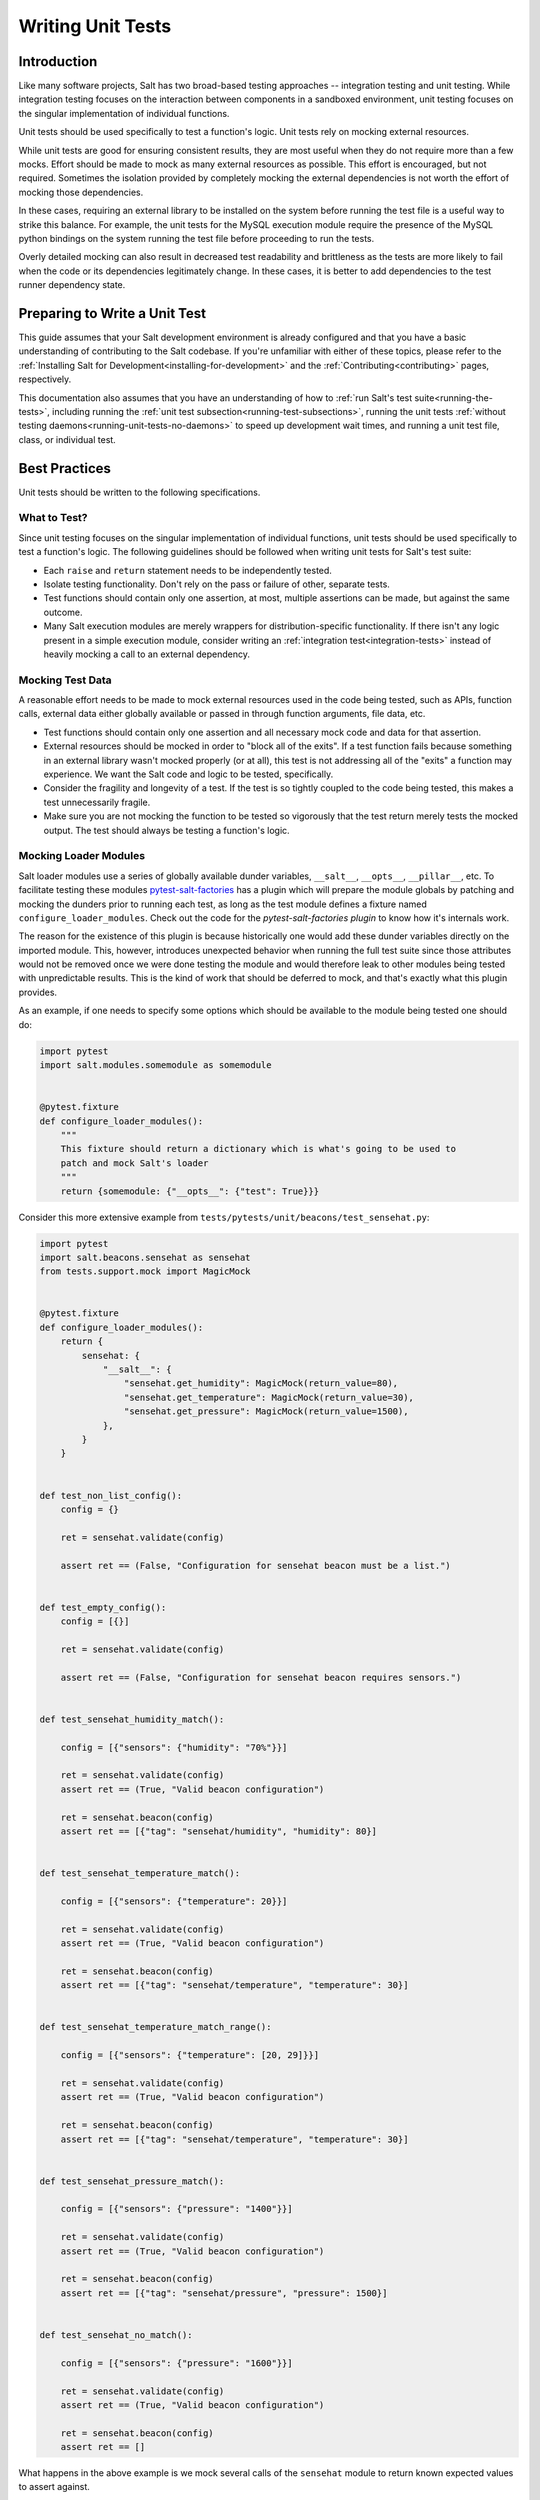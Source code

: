 .. _unit-tests:

==================
Writing Unit Tests
==================

Introduction
============

Like many software projects, Salt has two broad-based testing approaches --
integration testing and unit testing. While integration testing focuses on the
interaction between components in a sandboxed environment, unit testing focuses
on the singular implementation of individual functions.

Unit tests should be used specifically to test a function's logic. Unit tests
rely on mocking external resources.

While unit tests are good for ensuring consistent results, they are most
useful when they do not require more than a few mocks. Effort should be
made to mock as many external resources as possible. This effort is encouraged,
but not required. Sometimes the isolation provided by completely mocking the
external dependencies is not worth the effort of mocking those dependencies.

In these cases, requiring an external library to be installed on the
system before running the test file is a useful way to strike this balance.
For example, the unit tests for the MySQL execution module require the
presence of the MySQL python bindings on the system running the test file
before proceeding to run the tests.

Overly detailed mocking can also result in decreased test readability and
brittleness as the tests are more likely to fail when the code or its
dependencies legitimately change. In these cases, it is better to add
dependencies to the test runner dependency state.


Preparing to Write a Unit Test
==============================

This guide assumes that your Salt development environment is already configured
and that you have a basic understanding of contributing to the Salt codebase.
If you're unfamiliar with either of these topics, please refer to the
:ref:`Installing Salt for Development<installing-for-development>` and the
:ref:`Contributing<contributing>` pages, respectively.

This documentation also assumes that you have an understanding of how to
:ref:`run Salt's test suite<running-the-tests>`, including running the
:ref:`unit test subsection<running-test-subsections>`, running the unit tests
:ref:`without testing daemons<running-unit-tests-no-daemons>` to speed up
development wait times, and running a unit test file, class, or individual test.


Best Practices
==============

Unit tests should be written to the following specifications.


What to Test?
-------------

Since unit testing focuses on the singular implementation of individual functions,
unit tests should be used specifically to test a function's logic. The following
guidelines should be followed when writing unit tests for Salt's test suite:

- Each ``raise`` and ``return`` statement needs to be independently tested.
- Isolate testing functionality. Don't rely on the pass or failure of other,
  separate tests.
- Test functions should contain only one assertion, at most, multiple
  assertions can be made, but against the same outcome.
- Many Salt execution modules are merely wrappers for distribution-specific
  functionality. If there isn't any logic present in a simple execution module,
  consider writing an :ref:`integration test<integration-tests>` instead of
  heavily mocking a call to an external dependency.


Mocking Test Data
-----------------

A reasonable effort needs to be made to mock external resources used in the
code being tested, such as APIs, function calls, external data either
globally available or passed in through function arguments, file data, etc.

- Test functions should contain only one assertion and all necessary mock code
  and data for that assertion.
- External resources should be mocked in order to "block all of the exits". If a
  test function fails because something in an external library wasn't mocked
  properly (or at all), this test is not addressing all of the "exits" a function
  may experience. We want the Salt code and logic to be tested, specifically.
- Consider the fragility and longevity of a test. If the test is so tightly coupled
  to the code being tested, this makes a test unnecessarily fragile.
- Make sure you are not mocking the function to be tested so vigorously that the
  test return merely tests the mocked output. The test should always be testing
  a function's logic.


Mocking Loader Modules
----------------------

Salt loader modules use a series of globally available dunder variables,
``__salt__``, ``__opts__``, ``__pillar__``, etc. To facilitate testing these
modules `pytest-salt-factories`_ has a plugin which will prepare the module globals
by patching and mocking the dunders prior to running each test, as long as the test module
defines a fixture named ``configure_loader_modules``. Check out the code for the
`pytest-salt-factories plugin` to know how it's internals work.

The reason for the existence of this plugin is because historically one would add these dunder
variables directly on the imported module. This, however, introduces unexpected behavior when
running the full test suite since those attributes would not be removed once we were done testing
the module and would therefore leak to other modules being tested with unpredictable results. This
is the kind of work that should be deferred to mock, and that's exactly what this plugin provides.

.. _`pytest-salt-factories`: https://github.com/saltstack/pytest-salt-factories
.. _`pytest-salt-factories plugin`: https://github.com/saltstack/pytest-salt-factories/blob/master/saltfactories/plugins/loader.py

As an example, if one needs to specify some options which should be available
to the module being tested one should do:

.. code-block:: python

   import pytest
   import salt.modules.somemodule as somemodule


   @pytest.fixture
   def configure_loader_modules():
       """
       This fixture should return a dictionary which is what's going to be used to
       patch and mock Salt's loader
       """
       return {somemodule: {"__opts__": {"test": True}}}


Consider this more extensive example from ``tests/pytests/unit/beacons/test_sensehat.py``:

.. code-block:: python

   import pytest
   import salt.beacons.sensehat as sensehat
   from tests.support.mock import MagicMock


   @pytest.fixture
   def configure_loader_modules():
       return {
           sensehat: {
               "__salt__": {
                   "sensehat.get_humidity": MagicMock(return_value=80),
                   "sensehat.get_temperature": MagicMock(return_value=30),
                   "sensehat.get_pressure": MagicMock(return_value=1500),
               },
           }
       }


   def test_non_list_config():
       config = {}

       ret = sensehat.validate(config)

       assert ret == (False, "Configuration for sensehat beacon must be a list.")


   def test_empty_config():
       config = [{}]

       ret = sensehat.validate(config)

       assert ret == (False, "Configuration for sensehat beacon requires sensors.")


   def test_sensehat_humidity_match():

       config = [{"sensors": {"humidity": "70%"}}]

       ret = sensehat.validate(config)
       assert ret == (True, "Valid beacon configuration")

       ret = sensehat.beacon(config)
       assert ret == [{"tag": "sensehat/humidity", "humidity": 80}]


   def test_sensehat_temperature_match():

       config = [{"sensors": {"temperature": 20}}]

       ret = sensehat.validate(config)
       assert ret == (True, "Valid beacon configuration")

       ret = sensehat.beacon(config)
       assert ret == [{"tag": "sensehat/temperature", "temperature": 30}]


   def test_sensehat_temperature_match_range():

       config = [{"sensors": {"temperature": [20, 29]}}]

       ret = sensehat.validate(config)
       assert ret == (True, "Valid beacon configuration")

       ret = sensehat.beacon(config)
       assert ret == [{"tag": "sensehat/temperature", "temperature": 30}]


   def test_sensehat_pressure_match():

       config = [{"sensors": {"pressure": "1400"}}]

       ret = sensehat.validate(config)
       assert ret == (True, "Valid beacon configuration")

       ret = sensehat.beacon(config)
       assert ret == [{"tag": "sensehat/pressure", "pressure": 1500}]


   def test_sensehat_no_match():

       config = [{"sensors": {"pressure": "1600"}}]

       ret = sensehat.validate(config)
       assert ret == (True, "Valid beacon configuration")

       ret = sensehat.beacon(config)
       assert ret == []


What happens in the above example is we mock several calls of the ``sensehat``
module to return known expected values to assert against.

Mocking Filehandles
-------------------

.. note::
    This documentation applies to the 2018.3 release cycle and newer. The
    extended functionality for ``mock_open`` described below does not exist in
    the 2017.7 and older release branches.

Opening files in Salt is done using ``salt.utils.files.fopen()``. When testing
code that reads from files, the ``mock_open`` helper can be used to mock
filehandles. Note that is not the same ``mock_open`` as
:py:func:`unittest.mock.mock_open` from the Python standard library, but rather
a separate implementation which has additional functionality.

.. code-block:: python

    from tests.support.mock import patch, mock_open

    import salt.modules.mymod as mymod


    def test_something():
        fopen_mock = mock_open(read_data="foo\nbar\nbaz\n")
        with patch("salt.utils.files.fopen", fopen_mock):
            result = mymod.myfunc()
            assert result is True

This will force any filehandle opened to mimic a filehandle which, when read,
produces the specified contents.

.. important::
    **String Types**

    When configuring your read_data, make sure that you are using
    bytestrings (e.g. ``b"foo\nbar\nbaz\n"``) when the code you are testing is
    opening a file for binary reading, otherwise the tests will fail.  The
    mocked filehandles produced by ``mock_open`` will raise a
    :py:obj:`TypeError` if you attempt to read a bytestring when opening for
    non-binary reading, and similarly will not let you read a string when
    opening a file for binary reading. They will also not permit bytestrings to
    be "written" if the mocked filehandle was opened for non-binary writing,
    and vice-versa when opened for non-binary writing. These enhancements force
    test writers to write more accurate tests.

More Complex Scenarios
**********************

.. _unit-tests-multiple-file-paths:

Multiple File Paths
+++++++++++++++++++

What happens when the code being tested reads from more than one file? For
those cases, you can pass ``read_data`` as a dictionary:

.. code-block:: python

    import textwrap

    from tests.support.mock import patch, mock_open

    import salt.modules.mymod as mymod


    def test_something():
        contents = {
            "/etc/foo.conf": textwrap.dedent(
                """\
                foo
                bar
                baz
                """
            ),
            "/etc/b*.conf": textwrap.dedent(
                """\
                one
                two
                three
                """
            ),
        }
        fopen_mock = mock_open(read_data=contents)
        with patch("salt.utils.files.fopen", fopen_mock):
            result = mymod.myfunc()
            assert result is True

This would make ``salt.utils.files.fopen()`` produce filehandles with different
contents depending on which file was being opened by the code being tested.
``/etc/foo.conf`` and any file matching the pattern ``/etc/b*.conf`` would
work, while opening any other path would result in a
:py:obj:`FileNotFoundError` being raised.

Since file patterns are supported, it is possible to use a pattern of ``'*'``
to define a fallback if no other patterns match the filename being opened. The
below two ``mock_open`` calls would produce identical results:

.. code-block:: python

    mock_open(read_data="foo\n")
    mock_open(read_data={"*": "foo\n"})

.. note::
    Take care when specifying the ``read_data`` as a dictionary, in cases where
    the patterns overlap (e.g. when both ``/etc/b*.conf`` and ``/etc/bar.conf``
    are in the ``read_data``). Dictionary iteration order will determine which
    pattern is attempted first, second, etc., with the exception of ``*`` which
    is used when no other pattern matches. If your test case calls for
    specifying overlapping patterns, and you are not running Python 3.6 or
    newer, then an ``OrderedDict`` can be used to ensure matching is handled in
    the desired way:

    .. code-block:: python

        contents = OrderedDict()
        contents["/etc/bar.conf"] = "foo\nbar\nbaz\n"
        contents["/etc/b*.conf"] = IOError(errno.EACCES, "Permission denied")
        contents["*"] = 'This is a fallback for files not beginning with "/etc/b"\n'
        fopen_mock = mock_open(read_data=contents)

Raising Exceptions
++++++++++++++++++

Instead of a string, an exception can also be used as the ``read_data``:

.. code-block:: python

    import errno

    from tests.support.mock import patch, mock_open

    import salt.modules.mymod as mymod


    def test_something():
        exc = IOError(errno.EACCES, "Permission denied")
        fopen_mock = mock_open(read_data=exc)
        with patch("salt.utils.files.fopen", fopen_mock):
            mymod.myfunc()

The above example would raise the specified exception when any file is opened.
The expectation would be that ``mymod.myfunc()`` would gracefully handle the
IOError, so a failure to do that would result in it being raised and causing
the test to fail.

Multiple File Contents
++++++++++++++++++++++

For cases in which a file is being read more than once, and it is necessary to
test a function's behavior based on what the file looks like the second (or
third, etc.) time it is read, just specify the contents for that file as a
list. Each time the file is opened, ``mock_open`` will cycle through the list
and produce a mocked filehandle with the specified contents. For example:

.. code-block:: python

    import errno
    import textwrap

    from tests.support.mock import patch, mock_open

    import salt.modules.mymod as mymod


    def test_something():
        contents = {
            "/etc/foo.conf": [
                textwrap.dedent(
                    """\
                    foo
                    bar
                    """
                ),
                textwrap.dedent(
                    """\
                    foo
                    bar
                    baz
                    """
                ),
            ],
            "/etc/b*.conf": [
                IOError(errno.ENOENT, "No such file or directory"),
                textwrap.dedent(
                    """\
                    one
                    two
                    three
                    """
                ),
            ],
        }
        fopen_mock = mock_open(read_data=contents)
        with patch("salt.utils.files.fopen", fopen_mock):
            result = mymod.myfunc()
            assert result is True

Using this example, the first time ``/etc/foo.conf`` is opened, it will
simulate a file with the first string in the list as its contents, while the
second time it is opened, the simulated file's contents will be the second
string in the list.

If no more items remain in the list, then attempting to open the file will
raise a :py:obj:`RuntimeError`. In the example above, if ``/etc/foo.conf`` were
to be opened a third time, a :py:obj:`RuntimeError` would be raised.

Note that exceptions can also be mixed in with strings when using this
technique. In the above example, if ``/etc/bar.conf`` were to be opened twice,
the first time would simulate the file not existing, while the second time
would simulate a file with string defined in the second element of the list.

.. note::
    Notice that the second path in the ``contents`` dictionary above
    (``/etc/b*.conf``) contains an asterisk. The items in the list are cycled
    through for each match of a given pattern (*not* separately for each
    individual file path), so this means that only two files matching that
    pattern could be opened before the next one would raise a
    :py:obj:`RuntimeError`.

Accessing the Mocked Filehandles in a Test
******************************************

.. note::
    The code for the ``MockOpen``, ``MockCall``, and ``MockFH`` classes
    (referenced below) can be found in ``tests/support/mock.py``. There are
    extensive unit tests for them located in ``tests/unit/test_mock.py``.

The above examples simply show how to mock ``salt.utils.files.fopen()`` to
simulate files with the contents you desire, but you can also access the mocked
filehandles (and more), and use them to craft assertions in your tests. To do
so, just add an ``as`` clause to the end of the ``patch`` statement:

.. code-block:: python

    fopen_mock = mock_open(read_data="foo\nbar\nbaz\n")
    with patch("salt.utils.files.fopen", fopen_mock) as m_open:
        # do testing here
        ...
        ...

When doing this, ``m_open`` will be a ``MockOpen`` instance. It will contain
several useful attributes:

- **read_data** - A dictionary containing the ``read_data`` passed when
  ``mock_open`` was invoked. In the event that :ref:`multiple file paths
  <unit-tests-multiple-file-paths>` are not used, then this will be a
  dictionary mapping ``*`` to the ``read_data`` passed to ``mock_open``.

- **call_count** - An integer representing how many times
  ``salt.utils.files.fopen()`` was called to open a file.

- **calls** - A list of ``MockCall`` objects. A ``MockCall`` object is a simple
  class which stores the arguments passed to it, making the positional
  arguments available via its ``args`` attribute, and the keyword arguments
  available via its ``kwargs`` attribute.

  .. code-block:: python

      from tests.support.mock import patch, mock_open, MockCall

      import salt.modules.mymod as mymod


      def test_something():

          with patch("salt.utils.files.fopen", mock_open(read_data=b"foo\n")) as m_open:
              mymod.myfunc()
              # Assert that only two opens attempted
              assert m_open.call_count == 2
              # Assert that only /etc/foo.conf was opened
              assert all(call.args[0] == "/etc/foo.conf" for call in m_open.calls)
              # Asser that the first open was for binary read, and the
              # second was for binary write.
              assert m_open.calls == [
                  MockCall("/etc/foo.conf", "rb"),
                  MockCall("/etc/foo.conf", "wb"),
              ]

  Note that ``MockCall`` is imported from ``tests.support.mock`` in the above
  example. Also, the second assert above is redundant since it is covered in
  the final assert, but both are included simply as an example.

- **filehandles** - A dictionary mapping the unique file paths opened, to lists
  of ``MockFH`` objects. Each open creates a unique ``MockFH`` object. Each
  ``MockFH`` object itself has a number of useful attributes:

  - **filename** - The path to the file which was opened using
    ``salt.utils.files.fopen()``

  - **call** - A ``MockCall`` object representing the arguments passed to
    ``salt.utils.files.fopen()``. Note that this ``MockCall`` is also available
    in the parent ``MockOpen`` instance's **calls** list.

  - The following methods are mocked using :py:class:`unittest.mock.Mock`
    objects, and Mock's built-in asserts (as well as the call data) can be used
    as you would with any other Mock object:

    - **.read()**

    - **.readlines()**

    - **.readline()**

    - **.close()**

    - **.write()**

    - **.writelines()**

    - **.seek()**

  - The read functions (**.read()**, **.readlines()**, **.readline()**) all
    work as expected, as does iterating through the file line by line (i.e.
    ``for line in fh:``).

  - The **.tell()** method is also implemented in such a way that it updates
    after each time the mocked filehandle is read, and will report the correct
    position. The one caveat here is that **.seek()** doesn't actually work
    (it's simply mocked), and will not change the position. Additionally,
    neither **.write()** or **.writelines()** will modify the mocked
    filehandle's contents.

  - The attributes **.write_calls** and **.writelines_calls** (no parenthesis)
    are available as shorthands and correspond to lists containing the contents
    passed for all calls to **.write()** and **.writelines()**, respectively.

Examples
++++++++

.. code-block:: python

    with patch("salt.utils.files.fopen", mock_open(read_data=contents)) as m_open:
        # Run the code you are unit testing
        mymod.myfunc()
        # Check that only the expected file was opened, and that it was opened
        # only once.
        assert m_open.call_count == 1
        assert list(m_open.filehandles) == ["/etc/foo.conf"]
        # "opens" will be a list of all the mocked filehandles opened
        opens = m_open.filehandles["/etc/foo.conf"]
        # Check that we wrote the expected lines ("expected" here is assumed to
        # be a list of strings)
        assert opens[0].write_calls == expected

.. code-block:: python

    with patch("salt.utils.files.fopen", mock_open(read_data=contents)) as m_open:
        # Run the code you are unit testing
        mymod.myfunc()
        # Check that .readlines() was called (remember, it's a Mock)
        m_open.filehandles["/etc/foo.conf"][0].readlines.assert_called()

.. code-block:: python

    with patch("salt.utils.files.fopen", mock_open(read_data=contents)) as m_open:
        # Run the code you are unit testing
        mymod.myfunc()
        # Check that we read the file and also wrote to it
        m_open.filehandles["/etc/foo.conf"][0].read.assert_called_once()
        m_open.filehandles["/etc/foo.conf"][1].writelines.assert_called_once()

.. _`Mock()`: https://github.com/testing-cabal/mock


Naming Conventions
------------------

Test names and docstrings should indicate what functionality is being tested.
Test functions are named ``test_<fcn>_<test-name>`` where ``<fcn>`` is the function
being tested and ``<test-name>`` describes the ``raise`` or ``return`` being tested.

Unit tests for ``salt/.../<module>.py`` are contained in a file called
``tests/pytests/unit/.../test_<module>.py``, e.g. the tests for
``salt/modules/alternatives.py``
are in ``tests/pytests/unit/modules/test_alternatives.py``.

In order for unit tests to get picked up during a run of the unit test suite, each
unit test file must be prefixed with ``test_`` and each individual test must
also be
prefixed with the ``test_`` naming syntax, as described above.

If a function does not start with ``test_``, then the function acts as a "normal"
function and is not considered a testing function. It will not be included in the
test run or testing output. The same principle applies to unit test files that
do not have the ``test_*.py`` naming syntax. This test file naming convention
is how the test runner recognizes that a test file contains tests.


Imports
-------

Most commonly, the following imports are necessary to create a unit test:

.. code-block:: python

    import pytest

If you need mock support to your tests, please also import:

.. code-block:: python

    from tests.support.mock import MagicMock, patch, call


Evaluating Truth
================

A longer discussion on the types of assertions one can make can be found by
reading `PyTest's documentation on assertions`__.

.. __: https://docs.pytest.org/en/latest/assert.html


Tests Using Mock Objects
========================

In many cases, the purpose of a Salt module is to interact with some external
system, whether it be to control a database, manipulate files on a filesystem
or something else. In these varied cases, it's necessary to design a unit test
which can test the function whilst replacing functions which might actually
call out to external systems. One might think of this as "blocking the exits"
for code under tests and redirecting the calls to external systems with our own
code which produces known results during the duration of the test.

To achieve this behavior, Salt makes heavy use of the `MagicMock package`__.

To understand how one might integrate Mock into writing a unit test for Salt,
let's imagine a scenario in which we're testing an execution module that's
designed to operate on a database. Furthermore, let's imagine two separate
methods, here presented in pseduo-code in an imaginary execution module called
'db.py'.

.. code-block:: python

    def create_user(username):
        qry = "CREATE USER {0}".format(username)
        execute_query(qry)


    def execute_query(qry):
        # Connect to a database and actually do the query...
        ...

Here, let's imagine that we want to create a unit test for the `create_user`
function. In doing so, we want to avoid any calls out to an external system and
so while we are running our unit tests, we want to replace the actual
interaction with a database with a function that can capture the parameters
sent to it and return pre-defined values. Therefore, our task is clear -- to
write a unit test which tests the functionality of `create_user` while also
replacing 'execute_query' with a mocked function.

To begin, we set up the skeleton of our test much like we did before, but with
additional imports for MagicMock:

.. code-block:: python

    from salt.modules import db
    from tests.support.mock import MagicMock, patch, call


    def test_create_user():
        """
        Test creating a user
        """
        # First, we replace 'execute_query' with our own mock function
        with patch.object(db, "execute_query", MagicMock()) as db_exq:

            # Now that the exits are blocked, we can run the function under test.
            db.create_user("testuser")

            # We could now query our mock object to see which calls were made
            # to it.
            ## print db_exq.mock_calls

            # Construct a call object that simulates the way we expected
            # execute_query to have been called.
            expected_call = call("CREATE USER testuser")

            # Compare the expected call with the list of actual calls.  The
            # test will succeed or fail depending on the output of this
            # assertion.
            db_exq.assert_has_calls(expected_call)

.. __: https://docs.python.org/3/library/unittest.mock.html


Modifying ``__salt__`` In Place
===============================

At times, it becomes necessary to make modifications to a module's view of
functions in its own ``__salt__`` dictionary.  Luckily, this process is quite
easy.

Below is an example that uses MagicMock's ``patch`` functionality to insert a
function into ``__salt__`` that's actually a MagicMock instance.

.. code-block:: python

    import pytest
    import salt.modules.my_module as my_module


    @pytest.fixture
    def configure_loader_modules():
        """
        This fixture should return a dictionary which is what's going to be used to
        patch and mock Salt's loader
        """
        return {my_module: {}}


    def show_patch(self):
        with patch.dict(my_module.__salt__, {"function.to_replace": MagicMock()}):
            # From this scope, carry on with testing, with a modified __salt__!
            ...


.. _simple-unit-example:

A Simple Example
================

Let's assume that we're testing a very basic function in an imaginary Salt
execution module. Given a module called ``fib.py`` that has a function called
``calculate(num_of_results)``, which given a ``num_of_results``, produces a list of
sequential Fibonacci numbers of that length.

A unit test to test this function might be commonly placed in a file called
``tests/pytests/unit/modules/test_fib.py``. The convention is to place unit tests for
Salt execution modules in ``test/pytests/unit/modules/`` and to name the tests module
prefixed with ``test_*.py``.

Tests are grouped around test cases, which are logically grouped sets of tests
against a piece of functionality in the tested software. To return to our example, here's how
we might write the skeleton for testing ``fib.py``:

.. code-block:: python

    import salt.modules.fib as fib


    def test_fib():
        """
        To create a unit test, we should prefix the name with `test_' so
        that it's recognized by the test runner.
        """
        fib_five = (0, 1, 1, 2, 3)
        assert fib.calculate(5) == fib_five

At this point, the test can now be run, either individually or as a part of a
full run of the test runner. To ease development, a single test can be
executed:

.. code-block:: bash

    nox -e 'pytest-3(coverage=False)' -- -v tests/pytests/unit/modules/test_fib.py

This will report the status of the test: success, failure, or error.  The
``-v`` flag increases output verbosity.

To review the results of a particular run, take a note of the log location
given in the output for each test run:

.. code-block:: text

   ...etc... --log-file=artifacts/logs/runtests-20210106103414.685791.log ...etc...


.. _complete-unit-example:

A More Complete Example
=======================

Consider the following function from salt/modules/linux_sysctl.py.

.. code-block:: python

    def get(name):
        """
        Return a single sysctl parameter for this minion

        CLI Example:

        .. code-block:: bash

            salt '*' sysctl.get net.ipv4.ip_forward
        """
        cmd = "sysctl -n {}".format(name)
        out = __salt__["cmd.run"](cmd, python_shell=False)
        return out

This function is very simple, comprising only four source lines of code and
having only one return statement, so we know only one test is needed.  There
are also two inputs to the function, the ``name`` function argument and the call
to ``__salt__['cmd.run']()``, both of which need to be appropriately mocked.

Mocking a function parameter is straightforward, whereas mocking a function
call will require, in this case, the use of MagicMock.  For added isolation, we
will also redefine the ``__salt__`` dictionary such that it only contains
``'cmd.run'``.

.. code-block:: python

    import pytest
    import salt.modules.linux_sysictl as linux_sysctl
    from tests.support.mock import MagicMock, patch


    @pytest.fixture
    def configure_loader_modules():
        return {linux_sysctl: {}}


    def test_get():
        """
        Tests the return of get function
        """
        mock_cmd = MagicMock(return_value=1)
        with patch.dict(linux_sysctl.__salt__, {"cmd.run": mock_cmd}):
            assert linux_sysctl.get("net.ipv4.ip_forward") == 1


Since ``get()`` has only one raise or return statement and that statement is a
success condition, the test function is simply named ``test_get()``.  As
described, the single function call parameter, ``name`` is mocked with
``net.ipv4.ip_forward`` and ``__salt__['cmd.run']`` is replaced by a MagicMock
function object.  We are only interested in the return value of
``__salt__['cmd.run']``, which MagicMock allows us by specifying via
``return_value=1``.  Finally, the test itself tests for equality between the
return value of ``get()`` and the expected return of ``1``.  This assertion is
expected to succeed because ``get()`` will determine its return value from
``__salt__['cmd.run']``, which we have mocked to return ``1``.


.. _complex-unit-example:

A Complex Example
=================

Now consider the ``assign()`` function from the same
salt/modules/linux_sysctl.py source file.

.. code-block:: python

    def assign(name, value):
        """
        Assign a single sysctl parameter for this minion

        CLI Example:

        .. code-block:: bash

            salt '*' sysctl.assign net.ipv4.ip_forward 1
        """
        value = str(value)

        tran_tab = name.translate("".maketrans("./", "/."))

        sysctl_file = "/proc/sys/{}".format(tran_tab)
        if not os.path.exists(sysctl_file):
            raise CommandExecutionError("sysctl {} does not exist".format(name))

        ret = {}
        cmd = 'sysctl -w {}="{}"'.format(name, value)
        data = __salt__["cmd.run_all"](cmd, python_shell=False)
        out = data["stdout"]
        err = data["stderr"]

        # Example:
        #    # sysctl -w net.ipv4.tcp_rmem="4096 87380 16777216"
        #    net.ipv4.tcp_rmem = 4096 87380 16777216
        regex = re.compile(r"^{}\s+=\s+{}$".format(re.escape(name), re.escape(value)))

        if not regex.match(out) or "Invalid argument" in str(err):
            if data["retcode"] != 0 and err:
                error = err
            else:
                error = out
            raise CommandExecutionError("sysctl -w failed: {}".format(error))
        new_name, new_value = out.split(" = ", 1)
        ret[new_name] = new_value
        return ret


This function contains two raise statements and one return statement, so we
know that we will need (at least) three tests.  It has two function arguments
and many references to non-builtin functions.  In the tests below you will see
that MagicMock's ``patch()`` method may be used as a context manager or as a
decorator. When patching the salt dunders however, please use the context
manager approach.

There are three test functions, one for each raise and return statement in the
source function.  Each function is self-contained and contains all and only the
mocks and data needed to test the raise or return statement it is concerned
with.

.. code-block:: python

    import pytest
    import salt.modules.linux_sysctl as linux_sysctl
    from salt.exceptions import CommandExecutionError
    from tests.support.mock import MagicMock, patch


    @pytest.fixture
    def configure_loader_modules():
        return {linux_sysctl: {}}


    def test_assign_proc_sys_failed():
        """
        Tests if /proc/sys/<kernel-subsystem> exists or not
        """
        with patch("os.path.exists", MagicMock(return_value=False)):
            cmd = {
                "pid": 1337,
                "retcode": 0,
                "stderr": "",
                "stdout": "net.ipv4.ip_forward = 1",
            }
            mock_cmd = MagicMock(return_value=cmd)
            with patch.dict(linux_sysctl.__salt__, {"cmd.run_all": mock_cmd}):
                with pytest.raises(CommandExecutionError):
                    linux_sysctl.assign("net.ipv4.ip_forward", 1)


    def test_assign_cmd_failed():
        """
        Tests if the assignment was successful or not
        """
        with patch("os.path.exists", MagicMock(return_value=True)):
            cmd = {
                "pid": 1337,
                "retcode": 0,
                "stderr": 'sysctl: setting key "net.ipv4.ip_forward": Invalid argument',
                "stdout": "net.ipv4.ip_forward = backward",
            }
            mock_cmd = MagicMock(return_value=cmd)
            with patch.dict(linux_sysctl.__salt__, {"cmd.run_all": mock_cmd}):
                with pytest.raises(CommandExecutionError):
                    linux_sysctl.assign("net.ipv4.ip_forward", "backward")


    def test_assign_success():
        """
        Tests the return of successful assign function
        """
        with patch("os.path.exists", MagicMock(return_value=True)):
            cmd = {
                "pid": 1337,
                "retcode": 0,
                "stderr": "",
                "stdout": "net.ipv4.ip_forward = 1",
            }
            ret = {"net.ipv4.ip_forward": "1"}
            mock_cmd = MagicMock(return_value=cmd)
            with patch.dict(linux_sysctl.__salt__, {"cmd.run_all": mock_cmd}):
                assert linux_sysctl.assign("net.ipv4.ip_forward", 1) == ret
